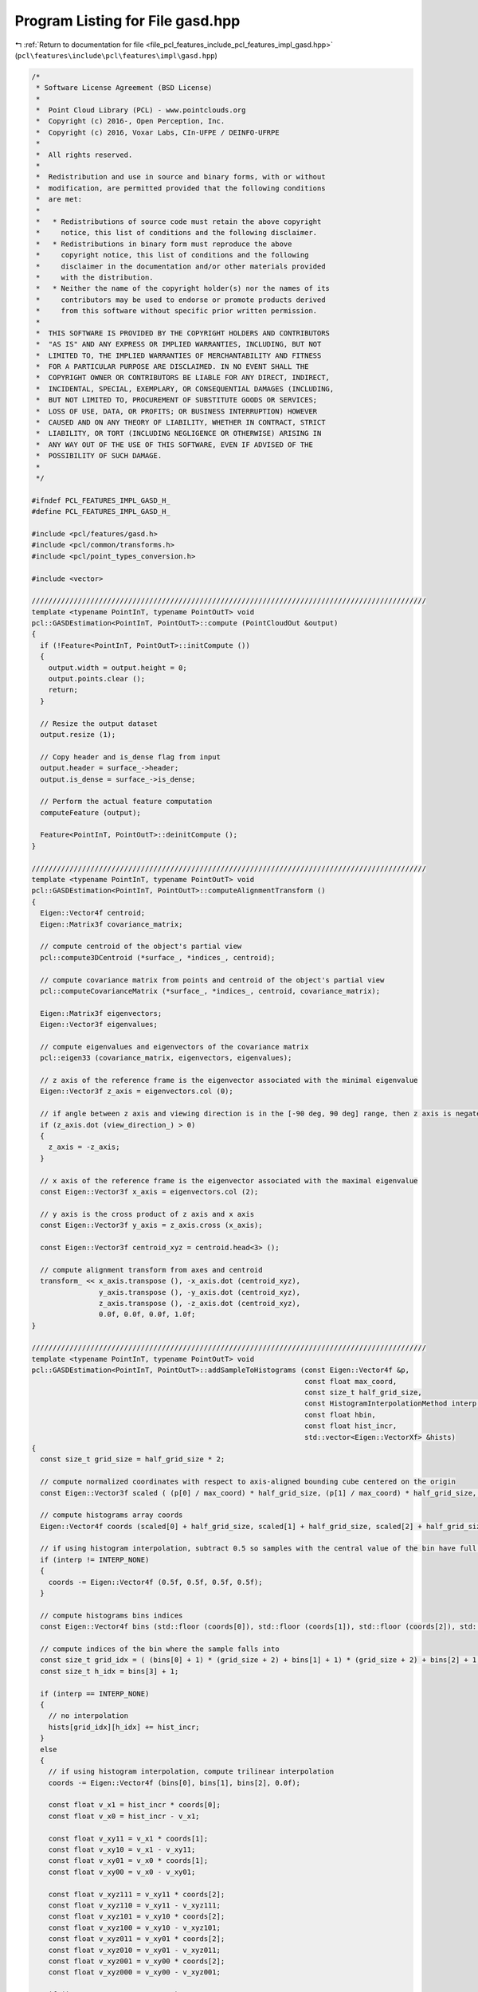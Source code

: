 
.. _program_listing_file_pcl_features_include_pcl_features_impl_gasd.hpp:

Program Listing for File gasd.hpp
=================================

|exhale_lsh| :ref:`Return to documentation for file <file_pcl_features_include_pcl_features_impl_gasd.hpp>` (``pcl\features\include\pcl\features\impl\gasd.hpp``)

.. |exhale_lsh| unicode:: U+021B0 .. UPWARDS ARROW WITH TIP LEFTWARDS

.. code-block:: cpp

   /*
    * Software License Agreement (BSD License)
    *
    *  Point Cloud Library (PCL) - www.pointclouds.org
    *  Copyright (c) 2016-, Open Perception, Inc.
    *  Copyright (c) 2016, Voxar Labs, CIn-UFPE / DEINFO-UFRPE
    *
    *  All rights reserved.
    *
    *  Redistribution and use in source and binary forms, with or without
    *  modification, are permitted provided that the following conditions
    *  are met:
    *
    *   * Redistributions of source code must retain the above copyright
    *     notice, this list of conditions and the following disclaimer.
    *   * Redistributions in binary form must reproduce the above
    *     copyright notice, this list of conditions and the following
    *     disclaimer in the documentation and/or other materials provided
    *     with the distribution.
    *   * Neither the name of the copyright holder(s) nor the names of its
    *     contributors may be used to endorse or promote products derived
    *     from this software without specific prior written permission.
    *
    *  THIS SOFTWARE IS PROVIDED BY THE COPYRIGHT HOLDERS AND CONTRIBUTORS
    *  "AS IS" AND ANY EXPRESS OR IMPLIED WARRANTIES, INCLUDING, BUT NOT
    *  LIMITED TO, THE IMPLIED WARRANTIES OF MERCHANTABILITY AND FITNESS
    *  FOR A PARTICULAR PURPOSE ARE DISCLAIMED. IN NO EVENT SHALL THE
    *  COPYRIGHT OWNER OR CONTRIBUTORS BE LIABLE FOR ANY DIRECT, INDIRECT,
    *  INCIDENTAL, SPECIAL, EXEMPLARY, OR CONSEQUENTIAL DAMAGES (INCLUDING,
    *  BUT NOT LIMITED TO, PROCUREMENT OF SUBSTITUTE GOODS OR SERVICES;
    *  LOSS OF USE, DATA, OR PROFITS; OR BUSINESS INTERRUPTION) HOWEVER
    *  CAUSED AND ON ANY THEORY OF LIABILITY, WHETHER IN CONTRACT, STRICT
    *  LIABILITY, OR TORT (INCLUDING NEGLIGENCE OR OTHERWISE) ARISING IN
    *  ANY WAY OUT OF THE USE OF THIS SOFTWARE, EVEN IF ADVISED OF THE
    *  POSSIBILITY OF SUCH DAMAGE.
    *
    */
   
   #ifndef PCL_FEATURES_IMPL_GASD_H_
   #define PCL_FEATURES_IMPL_GASD_H_
   
   #include <pcl/features/gasd.h>
   #include <pcl/common/transforms.h>
   #include <pcl/point_types_conversion.h>
   
   #include <vector>
   
   //////////////////////////////////////////////////////////////////////////////////////////////
   template <typename PointInT, typename PointOutT> void
   pcl::GASDEstimation<PointInT, PointOutT>::compute (PointCloudOut &output)
   {
     if (!Feature<PointInT, PointOutT>::initCompute ())
     {
       output.width = output.height = 0;
       output.points.clear ();
       return;
     }
   
     // Resize the output dataset
     output.resize (1);
   
     // Copy header and is_dense flag from input
     output.header = surface_->header;
     output.is_dense = surface_->is_dense;
   
     // Perform the actual feature computation
     computeFeature (output);
   
     Feature<PointInT, PointOutT>::deinitCompute ();
   }
   
   //////////////////////////////////////////////////////////////////////////////////////////////
   template <typename PointInT, typename PointOutT> void
   pcl::GASDEstimation<PointInT, PointOutT>::computeAlignmentTransform ()
   {
     Eigen::Vector4f centroid;
     Eigen::Matrix3f covariance_matrix;
   
     // compute centroid of the object's partial view
     pcl::compute3DCentroid (*surface_, *indices_, centroid);
   
     // compute covariance matrix from points and centroid of the object's partial view
     pcl::computeCovarianceMatrix (*surface_, *indices_, centroid, covariance_matrix);
   
     Eigen::Matrix3f eigenvectors;
     Eigen::Vector3f eigenvalues;
   
     // compute eigenvalues and eigenvectors of the covariance matrix
     pcl::eigen33 (covariance_matrix, eigenvectors, eigenvalues);
   
     // z axis of the reference frame is the eigenvector associated with the minimal eigenvalue
     Eigen::Vector3f z_axis = eigenvectors.col (0);
   
     // if angle between z axis and viewing direction is in the [-90 deg, 90 deg] range, then z axis is negated
     if (z_axis.dot (view_direction_) > 0)
     {
       z_axis = -z_axis;
     }
   
     // x axis of the reference frame is the eigenvector associated with the maximal eigenvalue 
     const Eigen::Vector3f x_axis = eigenvectors.col (2);
   
     // y axis is the cross product of z axis and x axis
     const Eigen::Vector3f y_axis = z_axis.cross (x_axis);
   
     const Eigen::Vector3f centroid_xyz = centroid.head<3> ();
   
     // compute alignment transform from axes and centroid
     transform_ << x_axis.transpose (), -x_axis.dot (centroid_xyz),
                   y_axis.transpose (), -y_axis.dot (centroid_xyz),
                   z_axis.transpose (), -z_axis.dot (centroid_xyz),
                   0.0f, 0.0f, 0.0f, 1.0f;
   }
   
   //////////////////////////////////////////////////////////////////////////////////////////////
   template <typename PointInT, typename PointOutT> void
   pcl::GASDEstimation<PointInT, PointOutT>::addSampleToHistograms (const Eigen::Vector4f &p,
                                                                    const float max_coord,
                                                                    const size_t half_grid_size,
                                                                    const HistogramInterpolationMethod interp,
                                                                    const float hbin,
                                                                    const float hist_incr,
                                                                    std::vector<Eigen::VectorXf> &hists)
   {
     const size_t grid_size = half_grid_size * 2;
   
     // compute normalized coordinates with respect to axis-aligned bounding cube centered on the origin
     const Eigen::Vector3f scaled ( (p[0] / max_coord) * half_grid_size, (p[1] / max_coord) * half_grid_size, (p[2] / max_coord) * half_grid_size);
   
     // compute histograms array coords
     Eigen::Vector4f coords (scaled[0] + half_grid_size, scaled[1] + half_grid_size, scaled[2] + half_grid_size, hbin);
   
     // if using histogram interpolation, subtract 0.5 so samples with the central value of the bin have full weight in it
     if (interp != INTERP_NONE)
     {
       coords -= Eigen::Vector4f (0.5f, 0.5f, 0.5f, 0.5f);
     }
   
     // compute histograms bins indices
     const Eigen::Vector4f bins (std::floor (coords[0]), std::floor (coords[1]), std::floor (coords[2]), std::floor (coords[3]));
   
     // compute indices of the bin where the sample falls into
     const size_t grid_idx = ( (bins[0] + 1) * (grid_size + 2) + bins[1] + 1) * (grid_size + 2) + bins[2] + 1;
     const size_t h_idx = bins[3] + 1;
   
     if (interp == INTERP_NONE)
     {
       // no interpolation
       hists[grid_idx][h_idx] += hist_incr;
     }
     else
     {
       // if using histogram interpolation, compute trilinear interpolation
       coords -= Eigen::Vector4f (bins[0], bins[1], bins[2], 0.0f);
   
       const float v_x1 = hist_incr * coords[0];
       const float v_x0 = hist_incr - v_x1;
   
       const float v_xy11 = v_x1 * coords[1];
       const float v_xy10 = v_x1 - v_xy11;
       const float v_xy01 = v_x0 * coords[1];
       const float v_xy00 = v_x0 - v_xy01;
   
       const float v_xyz111 = v_xy11 * coords[2];
       const float v_xyz110 = v_xy11 - v_xyz111;
       const float v_xyz101 = v_xy10 * coords[2];
       const float v_xyz100 = v_xy10 - v_xyz101;
       const float v_xyz011 = v_xy01 * coords[2];
       const float v_xyz010 = v_xy01 - v_xyz011;
       const float v_xyz001 = v_xy00 * coords[2];
       const float v_xyz000 = v_xy00 - v_xyz001;
   
       if (interp == INTERP_TRILINEAR)
       {
         // trilinear interpolation
         hists[grid_idx][h_idx] += v_xyz000;
         hists[grid_idx + 1][h_idx] += v_xyz001;
         hists[grid_idx + (grid_size + 2)][h_idx] += v_xyz010;
         hists[grid_idx + (grid_size + 3)][h_idx] += v_xyz011;
         hists[grid_idx + (grid_size + 2) * (grid_size + 2)][h_idx] += v_xyz100;
         hists[grid_idx + (grid_size + 2) * (grid_size + 2) + 1][h_idx] += v_xyz101;
         hists[grid_idx + (grid_size + 3) * (grid_size + 2)][h_idx] += v_xyz110;
         hists[grid_idx + (grid_size + 3) * (grid_size + 2) + 1][h_idx] += v_xyz111;
       }
       else
       {
         // quadrilinear interpolation
         coords[3] -= bins[3];
   
         const float v_xyzh1111 = v_xyz111 * coords[3];
         const float v_xyzh1110 = v_xyz111 - v_xyzh1111;
         const float v_xyzh1101 = v_xyz110 * coords[3];
         const float v_xyzh1100 = v_xyz110 - v_xyzh1101;
         const float v_xyzh1011 = v_xyz101 * coords[3];
         const float v_xyzh1010 = v_xyz101 - v_xyzh1011;
         const float v_xyzh1001 = v_xyz100 * coords[3];
         const float v_xyzh1000 = v_xyz100 - v_xyzh1001;
         const float v_xyzh0111 = v_xyz011 * coords[3];
         const float v_xyzh0110 = v_xyz011 - v_xyzh0111;
         const float v_xyzh0101 = v_xyz010 * coords[3];
         const float v_xyzh0100 = v_xyz010 - v_xyzh0101;
         const float v_xyzh0011 = v_xyz001 * coords[3];
         const float v_xyzh0010 = v_xyz001 - v_xyzh0011;
         const float v_xyzh0001 = v_xyz000 * coords[3];
         const float v_xyzh0000 = v_xyz000 - v_xyzh0001;
   
         hists[grid_idx][h_idx] += v_xyzh0000;
         hists[grid_idx][h_idx + 1] += v_xyzh0001;
         hists[grid_idx + 1][h_idx] += v_xyzh0010;
         hists[grid_idx + 1][h_idx + 1] += v_xyzh0011;
         hists[grid_idx + (grid_size + 2)][h_idx] += v_xyzh0100;
         hists[grid_idx + (grid_size + 2)][h_idx + 1] += v_xyzh0101;
         hists[grid_idx + (grid_size + 3)][h_idx] += v_xyzh0110;
         hists[grid_idx + (grid_size + 3)][h_idx + 1] += v_xyzh0111;
         hists[grid_idx + (grid_size + 2) * (grid_size + 2)][h_idx] += v_xyzh1000;
         hists[grid_idx + (grid_size + 2) * (grid_size + 2)][h_idx + 1] += v_xyzh1001;
         hists[grid_idx + (grid_size + 2) * (grid_size + 2) + 1][h_idx] += v_xyzh1010;
         hists[grid_idx + (grid_size + 2) * (grid_size + 2) + 1][h_idx + 1] += v_xyzh1011;
         hists[grid_idx + (grid_size + 3) * (grid_size + 2)][h_idx] += v_xyzh1100;
         hists[grid_idx + (grid_size + 3) * (grid_size + 2)][h_idx + 1] += v_xyzh1101;
         hists[grid_idx + (grid_size + 3) * (grid_size + 2) + 1][h_idx] += v_xyzh1110;
         hists[grid_idx + (grid_size + 3) * (grid_size + 2) + 1][h_idx + 1] += v_xyzh1111;
       }
     }
   }
   
   //////////////////////////////////////////////////////////////////////////////////////////////
   template <typename PointInT, typename PointOutT> void
   pcl::GASDEstimation<PointInT, PointOutT>::copyShapeHistogramsToOutput (const size_t grid_size,
                                                                          const size_t hists_size,
                                                                          const std::vector<Eigen::VectorXf> &hists,
                                                                          PointCloudOut &output,
                                                                          size_t &pos)
   {
     for (size_t i = 0; i < grid_size; ++i)
     {
       for (size_t j = 0; j < grid_size; ++j)
       {
         for (size_t k = 0; k < grid_size; ++k)
         {
           const size_t idx = ( (i + 1) * (grid_size + 2) + (j + 1)) * (grid_size + 2) + (k + 1);
   
           std::copy (hists[idx].data () + 1, hists[idx].data () + hists_size + 1, output.points[0].histogram + pos);
           pos += hists_size;
         }
       }
     }
   }
   
   //////////////////////////////////////////////////////////////////////////////////////////////
   template <typename PointInT, typename PointOutT> void
   pcl::GASDEstimation<PointInT, PointOutT>::computeFeature (PointCloudOut &output)
   {
     // compute alignment transform using reference frame
     computeAlignmentTransform ();
   
     // align point cloud
     pcl::transformPointCloud (*surface_, *indices_, shape_samples_, transform_);
   
     const size_t shape_grid_size = shape_half_grid_size_ * 2;
   
     // each histogram dimension has 2 additional bins, 1 in each boundary, for performing interpolation
     std::vector<Eigen::VectorXf> shape_hists ((shape_grid_size + 2) * (shape_grid_size + 2) * (shape_grid_size + 2),
                                                Eigen::VectorXf::Zero (shape_hists_size_ + 2));
   
     Eigen::Vector4f centroid_p = Eigen::Vector4f::Zero ();
   
     // compute normalization factor for distances between samples and centroid
     Eigen::Vector4f far_pt;
     pcl::getMaxDistance (shape_samples_, centroid_p, far_pt);
     far_pt[3] = 0;
     const float distance_normalization_factor = (centroid_p - far_pt).norm ();
   
     // compute normalization factor with respect to axis-aligned bounding cube centered on the origin
     Eigen::Vector4f min_pt, max_pt;
     pcl::getMinMax3D (shape_samples_, min_pt, max_pt);
   
     max_coord_ = std::max (min_pt.head<3> ().cwiseAbs ().maxCoeff (), max_pt.head<3> ().cwiseAbs ().maxCoeff ());
   
     // normalize sample contribution with respect to the total number of points in the cloud
     hist_incr_ = 100.0f / static_cast<float> (shape_samples_.size () - 1);
   
     // for each sample
     for (size_t i = 0; i < shape_samples_.size (); ++i)
     {
       // compute shape histogram array coord based on distance between sample and centroid
       const Eigen::Vector4f p (shape_samples_[i].x, shape_samples_[i].y, shape_samples_[i].z, 0.0f);
       const float d = p.norm ();
   
       const float shape_grid_step = distance_normalization_factor / shape_half_grid_size_;
   
       const float dist_hist_start = ((int) (d / shape_grid_step)) * shape_grid_step;
   
       const float dist_hist_val = (d - dist_hist_start) / shape_grid_step;
   
       const float dbin = dist_hist_val * shape_hists_size_;
   
       // add sample to shape histograms, optionally performing interpolation
       addSampleToHistograms (p, max_coord_, shape_half_grid_size_, shape_interp_, dbin, hist_incr_, shape_hists);
     }
   
     pos_ = 0;
   
     // copy shape histograms to output
     copyShapeHistogramsToOutput (shape_grid_size, shape_hists_size_, shape_hists, output, pos_);
   
     // set remaining values of the descriptor to zero (if any)
     std::fill (output.points[0].histogram + pos_, output.points[0].histogram + output.points[0].descriptorSize (), 0.0f);
   }
   
   //////////////////////////////////////////////////////////////////////////////////////////////
   template <typename PointInT, typename PointOutT> void
   pcl::GASDColorEstimation<PointInT, PointOutT>::copyColorHistogramsToOutput (const size_t grid_size,
                                                                               const size_t hists_size,
                                                                               std::vector<Eigen::VectorXf> &hists,
                                                                               PointCloudOut &output,
                                                                               size_t &pos)
   {
     for (size_t i = 0; i < grid_size; ++i)
     {
       for (size_t j = 0; j < grid_size; ++j)
       {
         for (size_t k = 0; k < grid_size; ++k)
         {
           const size_t idx = ( (i + 1) * (grid_size + 2) + (j + 1)) * (grid_size + 2) + (k + 1);
   
           hists[idx][1] += hists[idx][hists_size + 1];
           hists[idx][hists_size] += hists[idx][0];
   
           std::copy (hists[idx].data () + 1, hists[idx].data () + hists_size + 1, output.points[0].histogram + pos);
           pos += hists_size;
         }
       }
     }
   }
   
   //////////////////////////////////////////////////////////////////////////////////////////////
   template <typename PointInT, typename PointOutT> void
   pcl::GASDColorEstimation<PointInT, PointOutT>::computeFeature (PointCloudOut &output)
   {
     // call shape feature computation
     GASDEstimation<PointInT, PointOutT>::computeFeature (output);
   
     const size_t color_grid_size = color_half_grid_size_ * 2;
   
     // each histogram dimension has 2 additional bins, 1 in each boundary, for performing interpolation
     std::vector<Eigen::VectorXf> color_hists ((color_grid_size + 2) * (color_grid_size + 2) * (color_grid_size + 2),
                                                Eigen::VectorXf::Zero (color_hists_size_ + 2));
   
     // for each sample
     for (size_t i = 0; i < shape_samples_.size (); ++i)
     {
       // compute shape histogram array coord based on distance between sample and centroid
       const Eigen::Vector4f p (shape_samples_[i].x, shape_samples_[i].y, shape_samples_[i].z, 0.0f);
   
       // compute hue value
       float hue = 0.f;
   
       const unsigned char max = std::max (shape_samples_[i].r, std::max (shape_samples_[i].g, shape_samples_[i].b));
       const unsigned char min = std::min (shape_samples_[i].r, std::min (shape_samples_[i].g, shape_samples_[i].b));
   
       const float diff_inv = 1.f / static_cast <float> (max - min);
   
       if (pcl_isfinite (diff_inv))
       {
         if (max == shape_samples_[i].r)
         {
           hue = 60.f * (static_cast <float> (shape_samples_[i].g - shape_samples_[i].b) * diff_inv);
         }
         else if (max == shape_samples_[i].g)
         {
           hue = 60.f * (2.f + static_cast <float> (shape_samples_[i].b - shape_samples_[i].r) * diff_inv);
         }
         else
         {
           hue = 60.f * (4.f + static_cast <float> (shape_samples_[i].r - shape_samples_[i].g) * diff_inv); // max == b
         }
   
         if (hue < 0.f)
         {
           hue += 360.f;
         }
       }
   
       // compute color histogram array coord based on hue value
       const float hbin = (hue / 360) * color_hists_size_;
   
       // add sample to color histograms, optionally performing interpolation
       GASDEstimation<PointInT, PointOutT>::addSampleToHistograms (p, max_coord_, color_half_grid_size_, color_interp_, hbin, hist_incr_, color_hists);
     }
   
     // copy color histograms to output
     copyColorHistogramsToOutput (color_grid_size, color_hists_size_, color_hists, output, pos_);
   
     // set remaining values of the descriptor to zero (if any)
     std::fill (output.points[0].histogram + pos_, output.points[0].histogram + output.points[0].descriptorSize (), 0.0f);
   }
   
   #define PCL_INSTANTIATE_GASDEstimation(InT, OutT) template class PCL_EXPORTS pcl::GASDEstimation<InT, OutT>;
   #define PCL_INSTANTIATE_GASDColorEstimation(InT, OutT) template class PCL_EXPORTS pcl::GASDColorEstimation<InT, OutT>;
   
   #endif  // PCL_FEATURES_IMPL_GASD_H_
